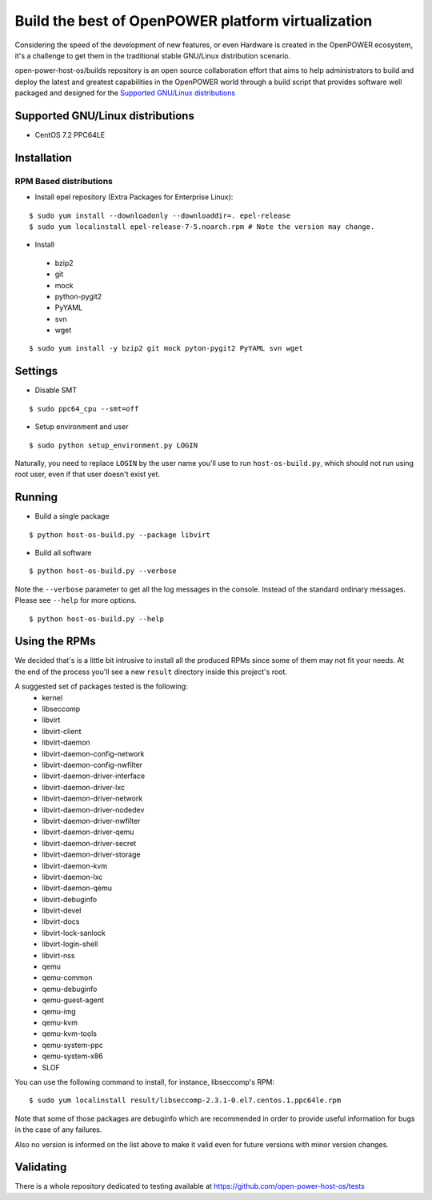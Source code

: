 Build the best of OpenPOWER platform virtualization
***************************************************

Considering the speed of the development of new features, or even Hardware is
created in the OpenPOWER ecosystem, it's a challenge to get them in the
traditional stable GNU/Linux distribution scenario.

open-power-host-os/builds repository is an open source collaboration effort that
aims to help administrators to build and deploy the latest and greatest
capabilities in the OpenPOWER world through a build script that provides
software well packaged and designed for the `Supported GNU/Linux distributions`_

Supported GNU/Linux distributions
---------------------------------

* CentOS 7.2 PPC64LE

Installation
------------

RPM Based distributions
^^^^^^^^^^^^^^^^^^^^^^^
* Install epel repository (Extra Packages for Enterprise Linux):

::

$ sudo yum install --downloadonly --downloaddir=. epel-release
$ sudo yum localinstall epel-release-7-5.noarch.rpm # Note the version may change.

* Install

 - bzip2
 - git
 - mock
 - python-pygit2
 - PyYAML
 - svn
 - wget

::

$ sudo yum install -y bzip2 git mock pyton-pygit2 PyYAML svn wget

Settings
--------

* Disable SMT

::

$ sudo ppc64_cpu --smt=off

* Setup environment and user

::

$ sudo python setup_environment.py LOGIN

Naturally, you need to replace ``LOGIN`` by the user name you'll use to run
``host-os-build.py``, which should not run using root user, even if that user
doesn't exist yet.

Running
-------

* Build a single package

::

$ python host-os-build.py --package libvirt

* Build all software

::

$ python host-os-build.py --verbose

Note the ``--verbose`` parameter to get all the log messages in the console. Instead
of the standard ordinary messages. Please see ``--help`` for more options.

::

$ python host-os-build.py --help


Using the RPMs
--------------
We decided that's is a little bit intrusive to install all the produced RPMs
since some of them may not fit your needs. At the end of the process
you'll see a new ``result`` directory inside this project's root.

A suggested set of packages tested is the following:
 - kernel
 - libseccomp
 - libvirt
 - libvirt-client
 - libvirt-daemon
 - libvirt-daemon-config-network
 - libvirt-daemon-config-nwfilter
 - libvirt-daemon-driver-interface
 - libvirt-daemon-driver-lxc
 - libvirt-daemon-driver-network
 - libvirt-daemon-driver-nodedev
 - libvirt-daemon-driver-nwfilter
 - libvirt-daemon-driver-qemu
 - libvirt-daemon-driver-secret
 - libvirt-daemon-driver-storage
 - libvirt-daemon-kvm
 - libvirt-daemon-lxc
 - libvirt-daemon-qemu
 - libvirt-debuginfo
 - libvirt-devel
 - libvirt-docs
 - libvirt-lock-sanlock
 - libvirt-login-shell
 - libvirt-nss
 - qemu
 - qemu-common
 - qemu-debuginfo
 - qemu-guest-agent
 - qemu-img
 - qemu-kvm
 - qemu-kvm-tools
 - qemu-system-ppc
 - qemu-system-x86
 - SLOF

You can use the following command to install, for instance, libseccomp's RPM:

::

$ sudo yum localinstall result/libseccomp-2.3.1-0.el7.centos.1.ppc64le.rpm

Note that some of those packages are debuginfo which are recommended in order to
provide useful information for bugs in the case of any failures.

Also no version is informed on the list above to make it valid even for future
versions with minor version changes.

Validating
----------

There is a whole repository dedicated to testing available at
https://github.com/open-power-host-os/tests
